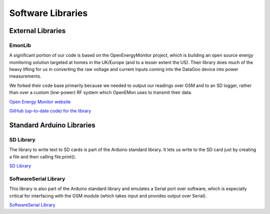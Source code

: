 .. _ref-software_libraries:

==================
Software Libraries
==================

External Libraries
==================

EmonLib
-------
A significant portion of our code is based on the OpenEnergyMonitor project,
which is building an open source energy monitoring solution targeted at homes
in the UK/Europe (and to a lesser extent the US). Their library does much of
the heavy lifting for us in converting the raw voltage and current inputs coming
into the DataGoo device into power measurements.

We forked their code base primarily because we needed to output our readings
over GSM and to an SD logger, rather than over a custom (low-power) RF system
which OpenEMon uses to transmit their data.

`Open Energy Monitor website <http://openenergymonitor.org/emon/>`_

`GitHub (up-to-date code) for the library <https://github.com/openenergymonitor/EmonLib/>`_

Standard Arduino Libraries
==========================

SD Library
----------
The library to write text to SD cards is part of the Arduino standard
library. It lets us write to the SD card just by creating a file and
then calling file.print().

`SD Library <http://arduino.cc/en/Reference/SD/>`_

SoftwareSerial Library
----------------------
This library is also part of the Arduino standard library and emulates a Serial port over
software, which is especially critical for interfacing with the GSM module (which takes input
and provides output over Serial).

`SoftwareSerial Library <http://arduino.cc/en/Reference/SoftwareSerial/>`_

